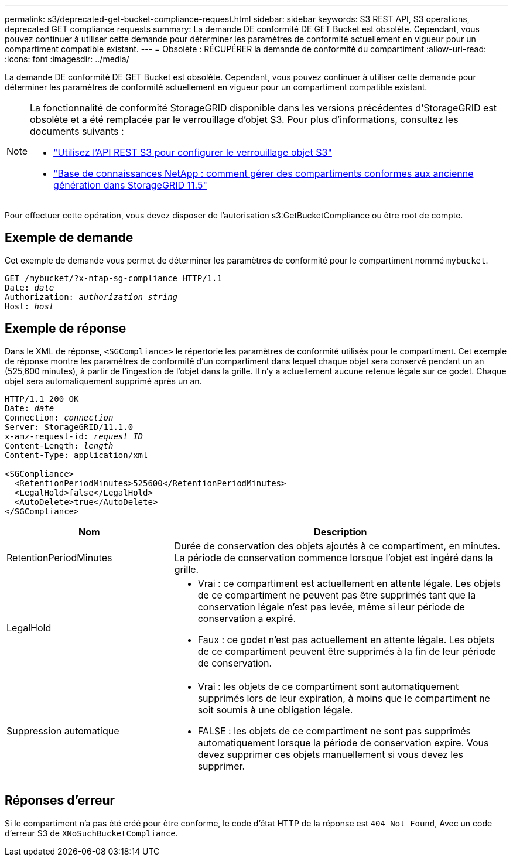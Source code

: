 ---
permalink: s3/deprecated-get-bucket-compliance-request.html 
sidebar: sidebar 
keywords: S3 REST API, S3 operations, deprecated GET compliance requests 
summary: La demande DE conformité DE GET Bucket est obsolète. Cependant, vous pouvez continuer à utiliser cette demande pour déterminer les paramètres de conformité actuellement en vigueur pour un compartiment compatible existant. 
---
= Obsolète : RÉCUPÉRER la demande de conformité du compartiment
:allow-uri-read: 
:icons: font
:imagesdir: ../media/


[role="lead"]
La demande DE conformité DE GET Bucket est obsolète. Cependant, vous pouvez continuer à utiliser cette demande pour déterminer les paramètres de conformité actuellement en vigueur pour un compartiment compatible existant.

[NOTE]
====
La fonctionnalité de conformité StorageGRID disponible dans les versions précédentes d'StorageGRID est obsolète et a été remplacée par le verrouillage d'objet S3. Pour plus d'informations, consultez les documents suivants :

* link:../s3/use-s3-api-for-s3-object-lock.html["Utilisez l'API REST S3 pour configurer le verrouillage objet S3"]
* https://kb.netapp.com/Advice_and_Troubleshooting/Hybrid_Cloud_Infrastructure/StorageGRID/How_to_manage_legacy_Compliant_buckets_in_StorageGRID_11.5["Base de connaissances NetApp : comment gérer des compartiments conformes aux ancienne génération dans StorageGRID 11.5"^]


====
Pour effectuer cette opération, vous devez disposer de l'autorisation s3:GetBucketCompliance ou être root de compte.



== Exemple de demande

Cet exemple de demande vous permet de déterminer les paramètres de conformité pour le compartiment nommé `mybucket`.

[listing, subs="specialcharacters,quotes"]
----
GET /mybucket/?x-ntap-sg-compliance HTTP/1.1
Date: _date_
Authorization: _authorization string_
Host: _host_
----


== Exemple de réponse

Dans le XML de réponse, `<SGCompliance>` le répertorie les paramètres de conformité utilisés pour le compartiment. Cet exemple de réponse montre les paramètres de conformité d'un compartiment dans lequel chaque objet sera conservé pendant un an (525,600 minutes), à partir de l'ingestion de l'objet dans la grille. Il n'y a actuellement aucune retenue légale sur ce godet. Chaque objet sera automatiquement supprimé après un an.

[listing, subs="specialcharacters,quotes"]
----
HTTP/1.1 200 OK
Date: _date_
Connection: _connection_
Server: StorageGRID/11.1.0
x-amz-request-id: _request ID_
Content-Length: _length_
Content-Type: application/xml

<SGCompliance>
  <RetentionPeriodMinutes>525600</RetentionPeriodMinutes>
  <LegalHold>false</LegalHold>
  <AutoDelete>true</AutoDelete>
</SGCompliance>
----
[cols="1a,2a"]
|===
| Nom | Description 


 a| 
RetentionPeriodMinutes
 a| 
Durée de conservation des objets ajoutés à ce compartiment, en minutes. La période de conservation commence lorsque l'objet est ingéré dans la grille.



 a| 
LegalHold
 a| 
* Vrai : ce compartiment est actuellement en attente légale. Les objets de ce compartiment ne peuvent pas être supprimés tant que la conservation légale n'est pas levée, même si leur période de conservation a expiré.
* Faux : ce godet n'est pas actuellement en attente légale. Les objets de ce compartiment peuvent être supprimés à la fin de leur période de conservation.




 a| 
Suppression automatique
 a| 
* Vrai : les objets de ce compartiment sont automatiquement supprimés lors de leur expiration, à moins que le compartiment ne soit soumis à une obligation légale.
* FALSE : les objets de ce compartiment ne sont pas supprimés automatiquement lorsque la période de conservation expire. Vous devez supprimer ces objets manuellement si vous devez les supprimer.


|===


== Réponses d'erreur

Si le compartiment n'a pas été créé pour être conforme, le code d'état HTTP de la réponse est `404 Not Found`, Avec un code d'erreur S3 de `XNoSuchBucketCompliance`.
